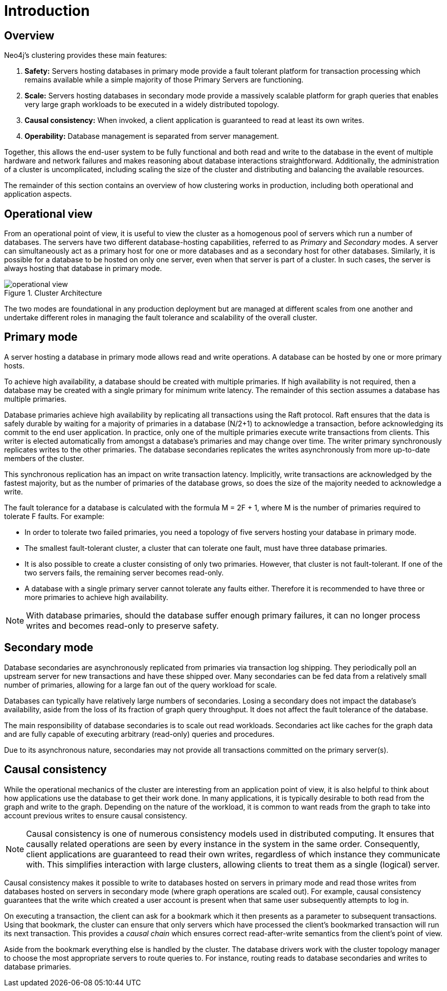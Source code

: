 :description: Introduction to the Neo4j Clustering architecture.
[role=enterprise-edition]
[[clustering-introduction]]
= Introduction

[[clustering-introduction-overview]]
== Overview

Neo4j's clustering provides these main features:

. *Safety:* Servers hosting databases in primary mode provide a fault tolerant platform for transaction processing which remains available while a simple majority of those Primary Servers are functioning.
. *Scale:* Servers hosting databases in secondary mode provide a massively scalable platform for graph queries that enables very large graph workloads to be executed in a widely distributed topology.
. *Causal consistency:* When invoked, a client application is guaranteed to read at least its own writes.
. *Operability:* Database management is separated from server management.

Together, this allows the end-user system to be fully functional and both read and write to the database in the event of multiple hardware and network failures and makes reasoning about database interactions straightforward.
Additionally, the administration of a cluster is uncomplicated, including scaling the size of the cluster and distributing and balancing the available resources.

The remainder of this section contains an overview of how clustering works in production, including both operational and application aspects.

[[clustering-introduction-operational]]
== Operational view

From an operational point of view, it is useful to view the cluster as a homogenous pool of servers which run a number of databases.
The servers have two different database-hosting capabilities, referred to as _Primary_ and _Secondary_ modes.
A server can simultaneously act as a primary host for one or more databases and as a secondary host for other databases.
Similarly, it is possible for a database to be hosted on only one server, even when that server is part of a cluster.
In such cases, the server is always hosting that database in primary mode.

image::operational-view.svg[title="Cluster Architecture",role="middle"]

The two modes are foundational in any production deployment but are managed at different scales from one another and undertake different roles in managing the fault tolerance and scalability of the overall cluster.


[[clustering-primary-mode]]
== Primary mode

A server hosting a database in primary mode allows read and write operations.
A database can be hosted by one or more primary hosts.

To achieve high availability, a database should be created with multiple primaries.
If high availability is not required, then a database may be created with a single primary for minimum write latency.
The remainder of this section assumes a database has multiple primaries.

Database primaries achieve high availability by replicating all transactions using the Raft protocol.
Raft ensures that the data is safely durable by waiting for a majority of primaries in a database (N/2+1) to acknowledge a transaction, before acknowledging its commit to the end user application.
In practice, only one of the multiple primaries execute write transactions from clients.
This writer is elected automatically from amongst a database's primaries and may change over time.
The writer primary synchronously replicates writes to the other primaries.
The database secondaries replicates the writes asynchronously from more up-to-date members of the cluster.

This synchronous replication has an impact on write transaction latency.
Implicitly, write transactions are acknowledged by the fastest majority, but as the number of primaries of the database grows, so does the size of the majority needed to acknowledge a write.

The fault tolerance for a database is calculated with the formula M = 2F + 1, where M is the number of primaries required to tolerate F faults.
For example:

** In order to tolerate two failed primaries, you need a topology of five servers hosting your database in primary mode.
** The smallest fault-tolerant cluster, a cluster that can tolerate one fault, must have three database primaries.
** It is also possible to create a cluster consisting of only two primaries.
However, that cluster is not fault-tolerant.
If one of the two servers fails, the remaining server becomes read-only.
** A database with a single primary server cannot tolerate any faults either.
Therefore it is recommended to have three or more primaries to achieve high availability.


[NOTE]
====
With database primaries, should the database suffer enough primary failures, it can no longer process writes and becomes read-only to preserve safety.
====


[[clustering-secondary-mode]]
== Secondary mode

Database secondaries are asynchronously replicated from primaries via transaction log shipping.
They periodically poll an upstream server for new transactions and have these shipped over.
Many secondaries can be fed data from a relatively small number of primaries, allowing for a large fan out of the query workload for scale.

Databases can typically have relatively large numbers of secondaries.
Losing a secondary does not impact the database's availability, aside from the loss of its fraction of graph query throughput.
It does not affect the fault tolerance of the database.

The main responsibility of database secondaries is to scale out read workloads.
Secondaries act like caches for the graph data and are fully capable of executing arbitrary (read-only) queries and procedures.

Due to its asynchronous nature, secondaries may not provide all transactions committed on the primary server(s).

[[causal-consistency-explained]]
== Causal consistency

While the operational mechanics of the cluster are interesting from an application point of view, it is also helpful to think about how applications use the database to get their work done.
In many applications, it is typically desirable to both read from the graph and write to the graph.
Depending on the nature of the workload, it is common to want reads from the graph to take into account previous writes to ensure causal consistency.

[NOTE]
====
Causal consistency is one of numerous consistency models used in distributed computing.
It ensures that causally related operations are seen by every instance in the system in the same order.
Consequently, client applications are guaranteed to read their own writes, regardless of which instance they communicate with.
This simplifies interaction with large clusters, allowing clients to treat them as a single (logical) server.
====

Causal consistency makes it possible to write to databases hosted on servers in primary mode and read those writes from databases hosted on servers in secondary mode (where graph operations are scaled out).
For example, causal consistency guarantees that the write which created a user account is present when that same user subsequently attempts to log in.

//image::causal-clustering-drivers.svg[title="Cluster setup with causal consistency via Neo4j drivers", role="middle"]

On executing a transaction, the client can ask for a bookmark which it then presents as a parameter to subsequent transactions.
Using that bookmark, the cluster can ensure that only servers which have processed the client's bookmarked transaction will run its next transaction.
This provides a _causal chain_ which ensures correct read-after-write semantics from the client's point of view.

Aside from the bookmark everything else is handled by the cluster.
The database drivers work with the cluster topology manager to choose the most appropriate servers to route queries to.
For instance, routing reads to database secondaries and writes to database primaries.
